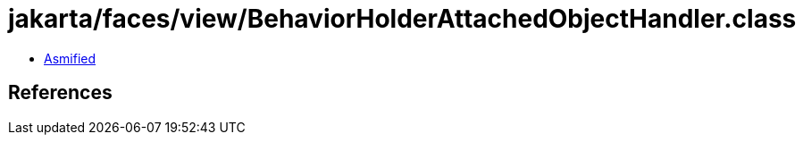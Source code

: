 = jakarta/faces/view/BehaviorHolderAttachedObjectHandler.class

 - link:BehaviorHolderAttachedObjectHandler-asmified.java[Asmified]

== References

